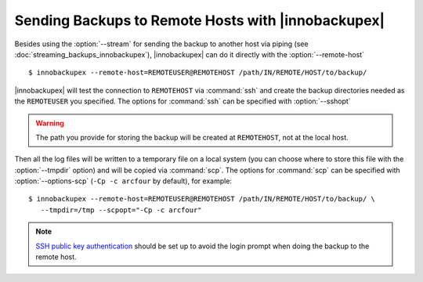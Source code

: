 =====================================================
 Sending Backups to Remote Hosts with |innobackupex|
=====================================================

Besides using the :option:`--stream` for sending the backup to another host via piping (see :doc:`streaming_backups_innobackupex`), |innobackupex| can do it directly with the :option:`--remote-host` ::

  $ innobackupex --remote-host=REMOTEUSER@REMOTEHOST /path/IN/REMOTE/HOST/to/backup/

|innobackupex| will test the connection to ``REMOTEHOST`` via :command:`ssh` and create the backup directories needed as the ``REMOTEUSER`` you specified. The options for :command:`ssh` can be specified with :option:`--sshopt`

.. warning:: The path you provide for storing the backup will be created at ``REMOTEHOST``, not at the local host.

Then all the log files will be written to a temporary file on a local system (you can choose where to store this file with the :option:`--tmpdir` option) and will be copied via :command:`scp`. The options for :command:`scp` can be specified with :option:`--options-scp` (``-Cp -c arcfour`` by default), for example::

  $ innobackupex --remote-host=REMOTEUSER@REMOTEHOST /path/IN/REMOTE/HOST/to/backup/ \
     --tmpdir=/tmp --scpopt="-Cp -c arcfour"

.. note:: 

 `SSH  public key authentication <http://www.petefreitag.com/item/532.cfm>`_ should be set up to avoid the login prompt when doing the backup to the remote host.


